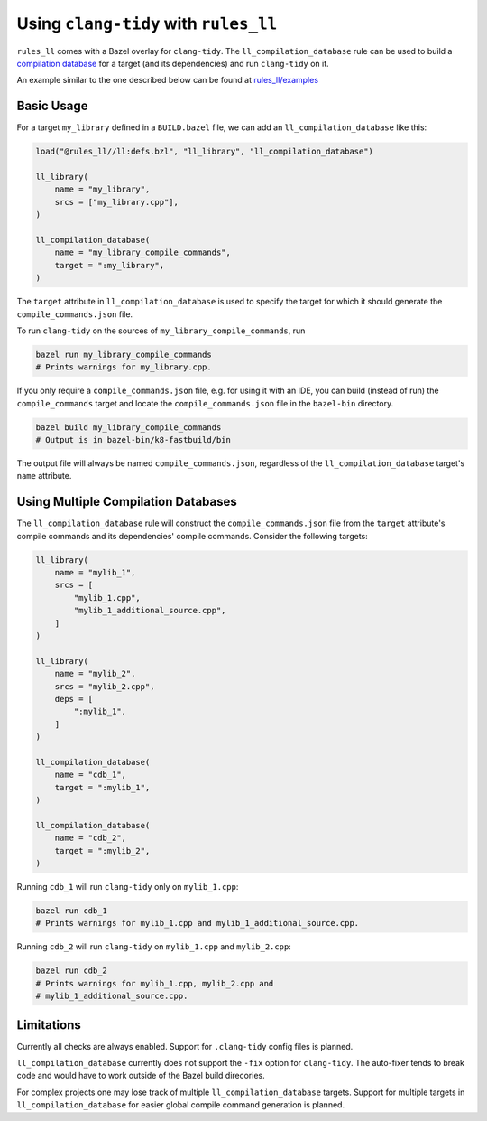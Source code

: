 Using ``clang-tidy`` with ``rules_ll``
--------------------------------------

``rules_ll`` comes with a Bazel overlay for ``clang-tidy``. The
``ll_compilation_database`` rule can be used to build a `compilation database <https://clang.llvm.org/docs/JSONCompilationDatabase.html>`_
for a target (and its dependencies) and run ``clang-tidy`` on it.

An example similar to the one described below can be found at `rules_ll/examples <https://github.com/qogecoin/rules_ll/tree/main/examples>`_

Basic Usage
===========

For a target ``my_library`` defined in a ``BUILD.bazel`` file, we can add an
``ll_compilation_database`` like this:

.. code:: python

   load("@rules_ll//ll:defs.bzl", "ll_library", "ll_compilation_database")

   ll_library(
       name = "my_library",
       srcs = ["my_library.cpp"],
   )

   ll_compilation_database(
       name = "my_library_compile_commands",
       target = ":my_library",
   )

The ``target`` attribute in ``ll_compilation_database`` is used to specify the
target for which it should generate the ``compile_commands.json`` file.

To run ``clang-tidy`` on the sources of ``my_library_compile_commands``, run

.. code:: bash

   bazel run my_library_compile_commands
   # Prints warnings for my_library.cpp.

If you only require a ``compile_commands.json`` file, e.g. for using it with an
IDE, you can build (instead of run) the ``compile_commands`` target and locate
the ``compile_commands.json`` file in the ``bazel-bin`` directory.

.. code:: bash

   bazel build my_library_compile_commands
   # Output is in bazel-bin/k8-fastbuild/bin

The output file will always be named ``compile_commands.json``, regardless of
the ``ll_compilation_database`` target's ``name`` attribute.

Using Multiple Compilation Databases
====================================

The ``ll_compilation_database`` rule will construct the
``compile_commands.json`` file from the ``target`` attribute's compile commands
and its dependencies' compile commands. Consider the following targets:

.. code:: python

   ll_library(
       name = "mylib_1",
       srcs = [
           "mylib_1.cpp",
           "mylib_1_additional_source.cpp",
       ]
   )

   ll_library(
       name = "mylib_2",
       srcs = "mylib_2.cpp",
       deps = [
           ":mylib_1",
       ]
   )

   ll_compilation_database(
       name = "cdb_1",
       target = ":mylib_1",
   )

   ll_compilation_database(
       name = "cdb_2",
       target = ":mylib_2",
   )

Running ``cdb_1`` will run ``clang-tidy`` only on ``mylib_1.cpp``:

.. code:: bash

   bazel run cdb_1
   # Prints warnings for mylib_1.cpp and mylib_1_additional_source.cpp.

Running ``cdb_2`` will run ``clang-tidy`` on ``mylib_1.cpp`` and
``mylib_2.cpp``:

.. code:: bash

   bazel run cdb_2
   # Prints warnings for mylib_1.cpp, mylib_2.cpp and
   # mylib_1_additional_source.cpp.

Limitations
===========

Currently all checks are always enabled. Support for ``.clang-tidy`` config
files is planned.

``ll_compilation_database`` currently does not support the ``-fix`` option for
``clang-tidy``. The auto-fixer tends to break code and would have to work
outside of the Bazel build direcories.

For complex projects one may lose track of multiple ``ll_compilation_database``
targets. Support for multiple targets in ``ll_compilation_database`` for easier
global compile command generation is planned.

